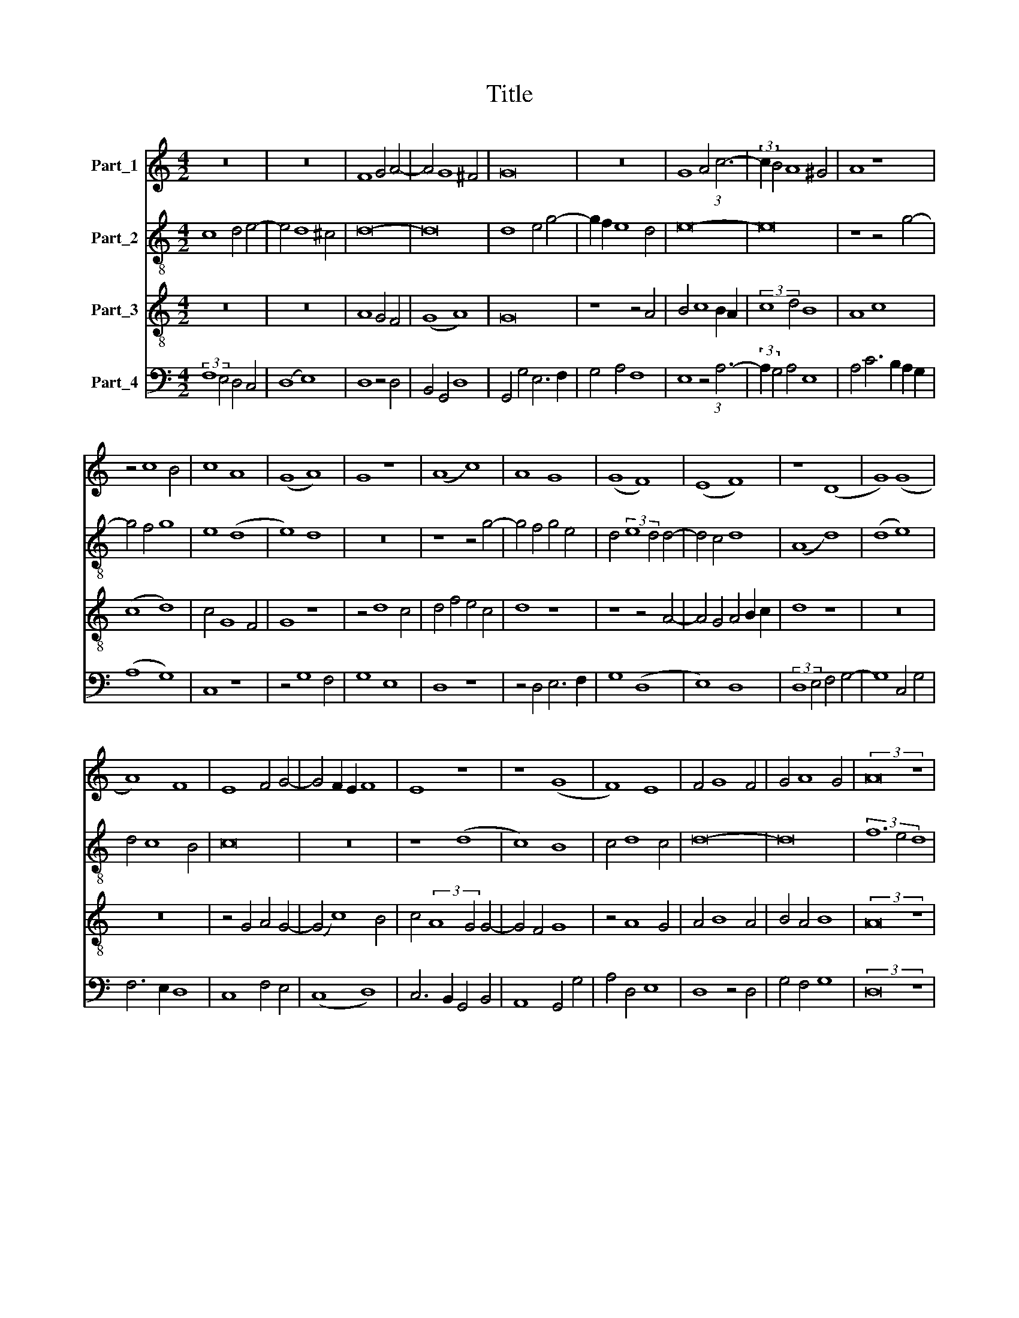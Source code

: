 X:1
T:Title
%%score 1 2 3 4
L:1/8
M:4/2
K:C
V:1 treble nm="Part_1"
V:2 treble-8 nm="Part_2"
V:3 treble-8 nm="Part_3"
V:4 bass nm="Part_4"
V:1
 z16 | z16 | F8 G4 A4- | A4 G8 ^F4 | G16 | z16 | G8 A4 (3:2:1c6- | (3:2:2c2 B4 A8 ^G4 | A8 z8 | %9
 z4 c8 B4 | c8 A8 | (G8 A8) | G8 z8 | (A8 c8) | A8 G8 | (G8 F8) | (E8 F8) | z8 (D8 | G8) (G8 | %19
 A8) F8 | E8 F4 G4- | G4 F2 E2 F8 | E8 z8 | z8 (G8 | F8) E8 | F4 G8 F4 | G4 A8 G4 | (3:2:2A16 z8 | %28
 (3:2:2A16 B8 | (3c12 B4 A8 | (3:2:2G16 F8 | (3(G8 A12) G4 | (3:2:2G16 ^F8 | G16- | G16 | z16 | %36
 z8 G8 | A6 G2 A2 (B2 c4- | c2) B2 A8 ^G4 | A8 z8 | c8 A4 c4- | c2 B2 A4 G4 A4- | A4 G8 ^F4 | %43
 G8 z8 | z16 | A8 G8 | F8 G8 | F8 F8 | z4 F4 F8 | (D8 F8) | z16 | z4 D4 G8 | F4 D4 E8 | D8 z8 | %54
 (F8 G8) | A8 (A8 | G8) (G8 | A8) (G8 | E8) F4 (3:2:1G6- | (3:2:2G2 F4 E8 D4 | E16- | E16 || %62
 (A8 G8) | G4 A8 G4 | A8 A8 | A8 A8 | (A8 F8) | (G8 A8) | G4 F8 E4 | F16 |] %70
V:2
 c8 d4 e4- | e4 d8 ^c4 | d16- | d16 | d8 e4 g4- | g2 f2 e8 d4 | e16- | e16 | z8 z4 g4- | g4 f4 g8 | %10
 e8 (d8 | e8) d8 | z16 | z8 z4 g4- | g4 f4 g4 e4 | d4 (3:2:2e8 d4 d4- | d4 c4 d8 | (A8 d8) | %18
 (d8 e8) | d4 c8 B4 | c16 | z16 | z8 (d8 | c8) B8 | c4 d8 c4 | d16- | d16 | (3f12 e4 d8 | %28
 (3:2:2c8 f16 | (3g16 f4 e4 | (3d12 c4 d8 | (3(e8 f8) (d8 | (3:2:2(c8) d16) | B8 d8 | %34
 e6 d2 e2 f2 g4- | g2 f2 e8 d4 | e16- | e16 | e16 | e16 | z16 | z16 | z16 | g8 e4 g4- | %44
 g2 f2 e4 d4 e4- | e4 d8 ^c4 | d8 e8 | d8 c8 | d8 c4 c4- | c4 B4 c8 | f6 e2 d2 c2 e4- | %51
 e2 d2 d8 c4 | d4 B4 A8 | z8 (c8 | d8) e8 | (e8 d8) | (d8 e8) | (d8 B8) | c8 d4 (3:2:1e6- | %59
 (3:2:2e2 d4 c8 B4 | c12 B2 A2 | A16 || z16 | z16 | A8 c6 d2 | e4 f8 e4 | f8 z4 f4 | d4 e4 d4 c4- | %68
 c4 B4 c8- | c16 |] %70
V:3
 z16 | z16 | A8 G4 F4 | (G8 A8) | G16 | z8 z4 A4 | B4 c8 B2 A2 | (3:2:2c8 d4 B8 | A8 c8 | (c8 d8) | %10
 c4 G8 F4 | G8 z8 | z4 d8 c4 | d4 f4 e4 c4 | d8 z8 | z8 z4 A4- | A4 G4 A4 B2 c2 | d8 z8 | z16 | %19
 z16 | z4 G4 A4 G4- | (G4 c8) B4 | c4 (3:2:2A8 G4 G4- | G4 F4 G8 | z4 A8 G4 | A4 B8 A4 | B4 A4 B8 | %27
 (3:2:2A16 z8 | (3(A8 c8) d8 | (3e12 d4 c8 | (3(B8 G8) A8 | (3(B8 c8) (B8 | (3:2:2G8) A16 | G16 | %34
 z16 | z8 A8 | B4 c8 B4 | A6 B2 c4 A4 | (c8 B8) | A8 z4 A4- | A2 B2 c4 d4 A4 | c4 d4 e4 c4- | %42
 c2 d2 B2 G2 A8 | G16- | G16 | z16 | (3:2:2A8 B4 c4 c4 | A8 z4 A4- | A4 A4 A8 | z8 z4 A4 | %50
 d6 c2 B2 A2 B4- | B4 A8 G4 | A4 d8 ^c4 | d4 f4 e8 | d4 A4 B8 | z4 A8 F4 | G4 A2 B2 c4 B4 | %57
 A8 z4 d4 | c6 B2 A4 G4 | (E8 F8) | E16- | E16 || e8 e4 c4- | c4 B2 A2 B8 | A16 | z4 A6 B2 c4 | %66
 A4 d6 c2 _B2 A2 | _B8 A4 G2 F2 | E4 F4 G8 | F16 |] %70
V:4
 (3:2:2F,8 E,4 D,4 C,4 | (D,8 E,8) | D,8 z4 D,4 | B,,4 G,,4 D,8 | G,,4 G,4 E,6 F,2 | G,4 A,4 F,8 | %6
 E,8 z4 (3:2:1A,6- | (3:2:2A,2 G,4 A,4 E,8 | A,4 C6 B,2 A,2 G,2 | (A,8 G,8) | C,8 z8 | z4 G,8 F,4 | %12
 G,8 E,8 | D,8 z8 | z4 D,4 E,6 F,2 | G,8 (D,8 | E,8) D,8 | (3:2:2D,8 E,4 F,4 G,4- | G,8 C,4 G,4 | %19
 F,6 E,2 D,8 | C,8 F,4 E,4 | (C,8 D,8) | C,6 B,,2 G,,4 B,,4 | A,,8 G,,4 G,4 | A,4 D,4 E,8 | %25
 D,8 z4 D,4 | G,4 F,4 G,8 | (3:2:2D,16 z8 | (3F,12 E,4 D,8 | (3(C,8 E,8) F,8 | (3:2:2G,16 D,8 | %31
 (3(G,8 F,8) (G,8 | (3:2:2(E,8) D,16) | G,8 z4 G,4 | E,4 C,4 E,6 F,2 | G,4 A,4 F,8 | E,16 | %37
 A,,8 z4 A,,4- | A,,2 B,,2 C,2 D,2 E,8 | A,,16- | A,,8 z4 A,4- | A,2 G,2 F,4 E,4 (3:2:1F,6- | %42
 (3:2:2F,2 D,4 G,4 D,8 | E,8 z4 E,4- | E,2 F,2 G,2 A,2 B,4 G,4 | A,4 F,4 E,8 | D,8 z4 C,4 | %47
 (3:2:2D,8 E,4 F,4 F,4 | D,8 (F,8 | G,8) F,8 | F,4 D,4 G,8 | F,4 D,4 E,8 | D,8 z8 | z4 D,4 A,8 | %54
 D,4 F,4 E,8 | (A,,8 D,8) | G,,8 z4 G,4- | G,4 F,4 G,8 | A,6 G,2 F,4 E,4 | (C,8 D,8) | A,,16- | %61
 A,,16 || A,,8 C,6 D,2 | E,4 F,8 E,4 | F,12 E,2 D,2 | C,4 D,8 C,4 | D,8 z4 D,4 | G,8 F,8 | %68
 C,4 D,4 C,8 | F,,16 |] %70

